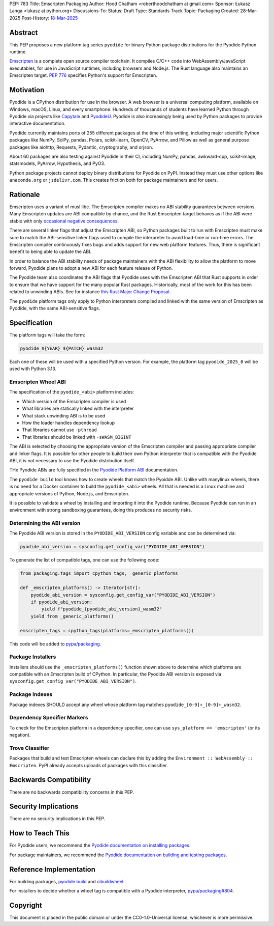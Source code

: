 PEP: 783
Title: Emscripten Packaging
Author: Hood Chatham <roberthoodchatham at gmail.com>
Sponsor: Łukasz Langa <lukasz at python.org>
Discussions-To:
Status: Draft
Type: Standards Track
Topic: Packaging
Created: 28-Mar-2025
Post-History: `18-Mar-2025 <https://discuss.python.org/t/84996>`__

Abstract
========

This PEP proposes a new platform tag series ``pyodide`` for binary Python package
distributions for the Pyodide Python runtime.

`Emscripten <https://emscripten.org/>`__ is a complete open source compiler
toolchain. It compiles C/C++ code into WebAssembly/JavaScript executables, for
use in JavaScript runtimes, including browsers and Node.js. The Rust language
also maintains an Emscripten target. :pep:`776` specifies Python's support for
Emscripten.


Motivation
==========

Pyodide is a CPython distribution for use in the browser. A web browser is a
universal computing platform, available on Windows, macOS, Linux, and every
smartphone. Hundreds of thousands of students have learned Python through
Pyodide via projects like `Capytale
<https://web.archive.org/web/20241211090946/https://cfp.jupytercon.com/2023/talk/TJ9YEV/>`__
and `PyodideU <https://stanford.edu/~cpiech/bio/papers/pyodideU.pdf>`__. Pyodide
is also increasingly being used by Python packages to provide interactive
documentation.

Pyodide currently maintains ports of 255 different packages at the time of this
writing, including major scientific Python packages like NumPy, SciPy, pandas,
Polars, scikit-learn, OpenCV, PyArrow, and Pillow as well as general purpose
packages like aiohttp, Requests, Pydantic, cryptography, and orjson.

About 60 packages are also testing against Pyodide in their CI, including NumPy,
pandas, awkward-cpp, scikit-image, statsmodels, PyArrow, Hypothesis, and PyO3.

Python package projects cannot deploy binary distributions for Pyodide on PyPI.
Instead they must use other options like ``anaconda.org`` or ``jsdelivr.com``.
This creates friction both for package maintainers and for users.


Rationale
=========

Emscripten uses a variant of musl libc. The Emscripten compiler makes no ABI
stability guarantees between versions. Many Emscripten updates are ABI
compatible by chance, and the Rust Emscripten target behaves as if the ABI were
stable with only `occasional negative consequences
<https://github.com/rust-lang/rust/issues/131467>`__.

There are several linker flags that adjust the Emscripten ABI, so Python
packages built to run with Emscripten must make sure to match the ABI-sensitive
linker flags used to compile the interpreter to avoid load-time or run-time
errors. The Emscripten compiler continuously fixes bugs and adds support for new
web platform features. Thus, there is significant benefit to being able to
update the ABI.

In order to balance the ABI stability needs of package maintainers with the ABI
flexibility to allow the platform to move forward, Pyodide plans to adopt a new
ABI for each feature release of Python.

The Pyodide team also coordinates the ABI flags that Pyodide uses with the
Emscripten ABI that Rust supports in order to ensure that we have support for
the many popular Rust packages. Historically, most of the work for this has
been related to unwinding ABIs. See for instance `this Rust Major Change
Proposal <https://github.com/rust-lang/compiler-team/issues/801>`__.

The ``pyodide`` platform tags only apply to Python interpreters compiled and
linked with the same version of Emscripten as Pyodide, with the same
ABI-sensitive flags.


Specification
=============

The platform tags will take the form:

.. code-block:: text

   pyodide_${YEAR}_${PATCH}_wasm32

Each one of these will be used with a specified Python version. For example, the
platform tag ``pyodide_2025_0`` will be used with Python 3.13.

Emscripten Wheel ABI
--------------------

The specification of the ``pyodide_<abi>`` platform includes:

* Which version of the Emscripten compiler is used
* What libraries are statically linked with the interpreter
* What stack unwinding ABI is to be used
* How the loader handles dependency lookup
* That libraries cannot use ``-pthread``
* That libraries should be linked with ``-sWASM_BIGINT``

The ABI is selected by choosing the appropriate version of the Emscripten
compiler and passing appropriate compiler and linker flags. It is possible for
other people to build their own Python interpreter that is compatible with the
Pyodide ABI, it is not necessary to use the Pyodide distribution itself.

THe Pyodide ABIs are fully specified in the `Pyodide Platform ABI
<https://pyodide.org/en/stable/development/abi.html>`__ documentation.

The ``pyodide build`` tool knows how to create wheels that match the Pyoidde
ABI. Unlike with manylinux wheels, there is no need for a Docker container to
build the ``pyodide_<abi>`` wheels. All that is needed is a Linux machine and
appropriate versions of Python, Node.js, and Emscripten.

It is possible to validate a wheel by installing and importing it into the
Pyodide runtime. Because Pyodide can run in an environment with strong
sandboxing guarantees, doing this produces no security risks.

Determining the ABI version
---------------------------

The Pyodide ABI version is stored in the ``PYODIDE_ABI_VERSION`` config variable
and can be determined via:

.. code-block:: python

   pyodide_abi_version = sysconfig.get_config_var("PYODIDE_ABI_VERSION")


To generate the list of compatible tags, one can use the following code:

.. code-block:: python

    from packaging.tags import cpython_tags, _generic_platforms

    def _emscripten_platforms() -> Iterator[str]:
        pyodide_abi_version = sysconfig.get_config_var("PYODIDE_ABI_VERSION")
        if pyodide_abi_version:
            yield f"pyodide_{pyodide_abi_version}_wasm32"
        yield from _generic_platforms()

    emscripten_tags = cpython_tags(platforms=_emscripten_platforms())

This code will be added to `pypa/packaging
<https://github.com/pypa/packaging/pull/804>`__.


Package Installers
------------------

Installers should use the ``_emscripten_platforms()`` function shown above to
determine which platforms are compatible with an Emscripten build of CPython. In
particular, the Pyodide ABI version is exposed via
``sysconfig.get_config_var("PYODIDE_ABI_VERSION")``.

Package Indexes
---------------

Package indexes SHOULD accept any wheel whose platform tag matches
``pyodide_[0-9]+_[0-9]+_wasm32``.


Dependency Specifier Markers
----------------------------

To check for the Emscripten platform in a dependency specifier, one can use
``sys_platform == 'emscripten'`` (or its negation).


Trove Classifier
----------------

Packages that build and test Emscripten wheels can declare this by adding the
``Environment :: WebAssembly :: Emscripten``. PyPI already accepts uploads of
packages with this classifier.


Backwards Compatibility
=======================

There are no backwards compatibility concerns in this PEP.


Security Implications
=====================

There are no security implications in this PEP.

How to Teach This
=================

For Pyodide users, we recommend the `Pyodide documentation on installing
packages <https://pyodide.org/en/stable/usage/loading-packages.html>`__.

For package maintainers, we recommend the `Pyodide documentation on building and
testing packages
<https://pyodide.org/en/stable/development/building-and-testing-packages.html>`__.

Reference Implementation
========================

For building packages, `pyodide build
<https://github.com/pyodide/pyodide-build>`__ and `cibuildwheel
<https://github.com/pypa/cibuildwheel/>`__.

For installers to decide whether a wheel tag is compatible with a Pyodide
interpreter, `pypa/packaging#804
<https://github.com/pypa/packaging/pull/804>`__.

Copyright
=========

This document is placed in the public domain or under the
CC0-1.0-Universal license, whichever is more permissive.
